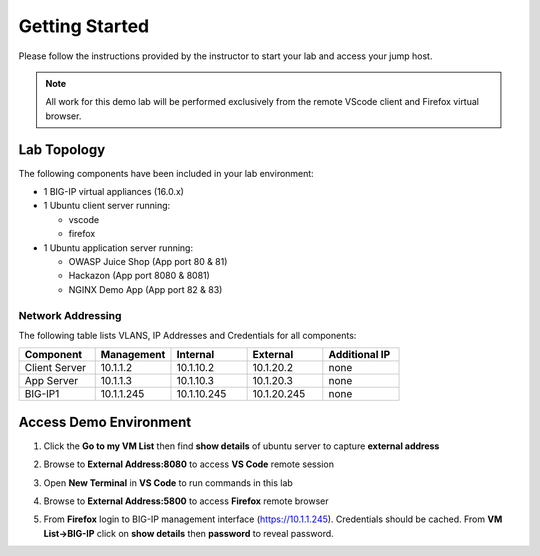 Getting Started
---------------

Please follow the instructions provided by the instructor to start your
lab and access your jump host.

.. NOTE::
	 All work for this demo lab will be performed exclusively from the remote VScode client and Firefox virtual browser.

Lab Topology
~~~~~~~~~~~~

The following components have been included in your lab environment:

- 1 BIG-IP virtual appliances (16.0.x)
- 1 Ubuntu client server running:

  - vscode

  - firefox

- 1 Ubuntu application server running:

  - OWASP Juice Shop (App port 80 & 81) 

  - Hackazon (App port 8080 & 8081)

  - NGINX Demo App (App port 82 & 83)


Network Addressing
^^^^^^^^^^^^^^^^^^

The following table lists VLANS, IP Addresses and Credentials for all
components:

.. list-table::
    :widths: 20 20 20 20 20
    :header-rows: 1
    :stub-columns: 0

    * - **Component**
      - **Management**
      - **Internal**
      - **External**
      - **Additional IP**
    * - Client Server
      - 10.1.1.2
      - 10.1.10.2
      - 10.1.20.2
      - none
    * - App Server
      - 10.1.1.3
      - 10.1.10.3
      - 10.1.20.3
      - none
    * - BIG-IP1
      - 10.1.1.245
      - 10.1.10.245
      - 10.1.20.245
      - none


Access Demo Environment
~~~~~~~~~~~~~~~~~~~~~~~

#. Click the **Go to my VM List** then find **show details** of ubuntu server to capture **external address** 

   .. image:: /pictures/demolab.png

#. Browse to **External Address:8080** to access **VS Code** remote session

#. Open **New Terminal** in **VS Code** to run commands in this lab

   .. image:: /pictures/newterm.png

#. Browse to **External Address:5800** to access **Firefox** remote browser

#. From **Firefox** login to BIG-IP management interface (https://10.1.1.245).  Credentials should be cached.  From **VM List->BIG-IP** click on **show details** then **password** to reveal password.

   .. image:: /pictures/bigiplogin.png

